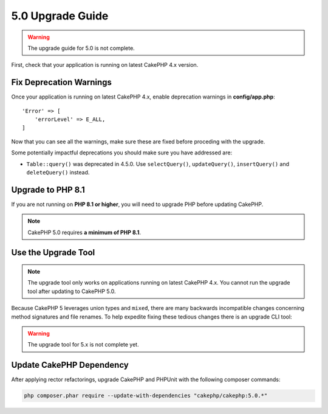 5.0 Upgrade Guide
#################

.. warning::
    The upgrade guide for 5.0 is not complete.

First, check that your application is running on latest CakePHP 4.x version.

Fix Deprecation Warnings
========================

Once your application is running on latest CakePHP 4.x, enable deprecation warnings in **config/app.php**::

    'Error' => [
        'errorLevel' => E_ALL,
    ]

Now that you can see all the warnings, make sure these are fixed before proceding with the upgrade.

Some potentially impactful deprecations you should make sure you have addressed
are:

- ``Table::query()`` was deprecated in 4.5.0. Use ``selectQuery()``,
  ``updateQuery()``, ``insertQuery()`` and ``deleteQuery()`` instead.

Upgrade to PHP 8.1
==================

If you are not running on **PHP 8.1 or higher**, you will need to upgrade PHP before updating CakePHP.

.. note::
    CakePHP 5.0 requires **a minimum of PHP 8.1**.

.. _upgrade-tool-use:

Use the Upgrade Tool
====================

.. note::
    The upgrade tool only works on applications running on latest CakePHP 4.x. You cannot run the upgrade tool after updating to CakePHP 5.0.

Because CakePHP 5 leverages union types and ``mixed``, there are many
backwards incompatible changes concerning method signatures and file renames.
To help expedite fixing these tedious changes there is an upgrade CLI tool:

.. warning::
    The upgrade tool for 5.x is not complete yet.

Update CakePHP Dependency
=========================

After applying rector refactorings, upgrade CakePHP and PHPUnit with the following
composer commands:

.. code-block:: bash

    php composer.phar require --update-with-dependencies "cakephp/cakephp:5.0.*"
